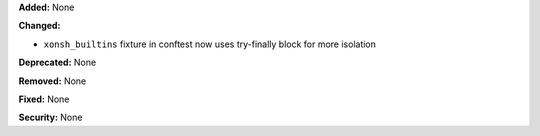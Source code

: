 **Added:** None

**Changed:**

* ``xonsh_builtins`` fixture in conftest now uses try-finally block for more isolation

**Deprecated:** None

**Removed:** None

**Fixed:** None

**Security:** None
